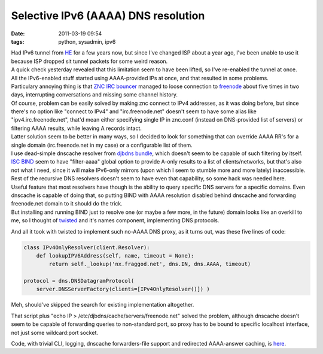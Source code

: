 Selective IPv6 (AAAA) DNS resolution
####################################

:date: 2011-03-19 09:54
:tags: python, sysadmin, ipv6


| Had IPv6 tunnel from `HE <http://tunnelbroker.net/>`_ for a few years now, but
  since I've changed ISP about a year ago, I've been unable to use it because
  ISP dropped sit tunnel packets for some weird reason.
| A quick check yesterday revealed that this limitation seem to have been
  lifted, so I've re-enabled the tunnel at once.

| All the IPv6-enabled stuff started using AAAA-provided IPs at once, and that
  resulted in some problems.
| Particulary annoying thing is that `ZNC IRC bouncer <http://en.znc.in/>`_
  managed to loose connection to `freenode <http://freenode.net/>`_ about five
  times in two days, interrupting conversations and missing some channel
  history.

| Of course, problem can be easily solved by making znc connect to IPv4
  addresses, as it was doing before, but since there's no option like "connect
  to IPv4" and "irc.freenode.net" doesn't seem to have some alias like
  "ipv4.irc.freenode.net", that'd mean either specifying single IP in znc.conf
  (instead on DNS-provided list of servers) or filtering AAAA results, while
  leaving A records intact.
| Latter solution seem to be better in many ways, so I decided to look for
  something that can override AAAA RR's for a single domain (irc.freenode.net in
  my case) or a configurable list of them.

| I use dead-simple dnscache resolver from `djbdns bundle
  <http://cr.yp.to/djbdns/>`_, which doesn't seem to be capable of such
  filtering by itself.
| `ISC BIND <http://www.isc.org/software/bind>`_ seem to have "filter-aaaa"
  global option to provide A-only results to a list of clients/networks, but
  that's also not what I need, since it will make IPv6-only mirrors (upon which
  I seem to stumble more and more lately) inaccessible.
| Rest of the recursive DNS resolvers doesn't seem to have even that capability,
  so some hack was needed here.

| Useful feature that most resolvers have though is the ability to query
  specific DNS servers for a specific domains. Even dnscache is capable of doing
  that, so putting BIND with AAAA resolution disabled behind dnscache and
  forwarding freenode.net domain to it should do the trick.
| But installing and running BIND just to resolve one (or maybe a few more, in
  the future) domain looks like an overkill to me, so I thought of `twisted
  <http://twistedmatrix.com/>`_ and it's names component, implementing DNS
  protocols.

And all it took with twisted to implement such no-AAAA DNS proxy, as it turns
out, was these five lines of code:

.. code-block:: python

    class IPv4OnlyResolver(client.Resolver):
        def lookupIPV6Address(self, name, timeout = None):
            return self._lookup('nx.fraggod.net', dns.IN, dns.AAAA, timeout)

    protocol = dns.DNSDatagramProtocol(
        server.DNSServerFactory(clients=[IPv4OnlyResolver()]) )

Meh, should've skipped the search for existing implementation altogether.

That script plus "echo IP > /etc/djbdns/cache/servers/freenode.net" solved the
problem, although dnscache doesn't seem to be capable of forwarding queries to
non-standard port, so proxy has to be bound to specific localhost interface, not
just some wildcard:port socket.

Code, with trivial CLI, logging, dnscache forwarders-file support and redirected
AAAA-answer caching, is `here
<http://fraggod.net/static/code/dns-aaaa-filter.py>`_.
